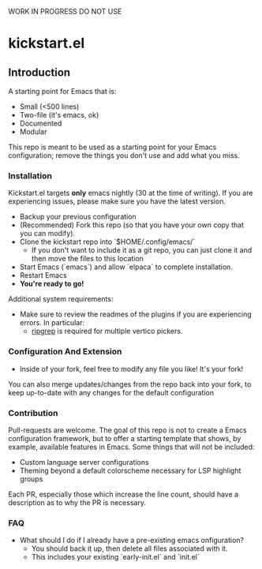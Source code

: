 WORK IN PROGRESS DO NOT USE

* kickstart.el

** Introduction

A starting point for Emacs that is:

- Small (<500 lines)
- Two-file (it's emacs, ok)
- Documented
- Modular

This repo is meant to be used as a starting point for your Emacs configuration; remove the things you don't use and add what you miss.

*** Installation

Kickstart.el targets *only* emacs nightly (30 at the time of writing). If you are experiencing issues, please make sure you have the latest version.

- Backup your previous configuration
- (Recommended) Fork this repo (so that you have your own copy that you can modify).
- Clone the kickstart repo into `$HOME/.config/emacs/`
  - If you don't want to include it as a git repo, you can just clone it and then move the files to this location
- Start Emacs (`emacs`) and allow `elpaca` to complete installation.
- Restart Emacs
- **You're ready to go!**

Additional system requirements:
- Make sure to review the readmes of the plugins if you are experiencing errors. In particular:
  - [[https://github.com/BurntSushi/ripgrep#installation][ripgrep]] is required for multiple vertico pickers.

*** Configuration And Extension

- Inside of your fork, feel free to modify any file you like! It's your fork!

You can also merge updates/changes from the repo back into your fork, to keep up-to-date with any changes for the default configuration

*** Contribution

Pull-requests are welcome. The goal of this repo is not to create a Emacs configuration framework, but to offer a starting template that shows, by example, available features in Emacs. Some things that will not be included:

- Custom language server configurations
- Theming beyond a default colorscheme necessary for LSP highlight groups

Each PR, especially those which increase the line count, should have a description as to why the PR is necessary.

*** FAQ

- What should I do if I already have a pre-existing emacs onfiguration?
  - You should back it up, then delete all files associated with it.
  - This includes your existing `early-init.el` and `init.el`
